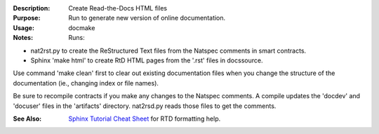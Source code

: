 :Description: Create Read-the-Docs HTML files

:Purpose:  Run to generate new version of online documentation.

:Usage: docmake

:Notes: Runs:

* nat2rst.py to create the ReStructured Text files from
  the Natspec comments in smart contracts.
* Sphinx 'make html' to create RtD HTML pages from the
  '.rst' files in docs\source.

Use command 'make clean' first to clear out existing documentation
files when you change the structure of the documentation
(ie., changing index or file names).

Be sure to recompile contracts if you make any changes to
the Natspec comments. A compile updates the 'docdev' and
'docuser' files in the 'artifacts' directory. nat2rsd.py
reads those files to get the comments.

:See Also: `Sphinx Tutorial Cheat Sheet <https://sphinx-tutorial.readthedocs.io/cheatsheet/>`_
    for RTD formatting help.
